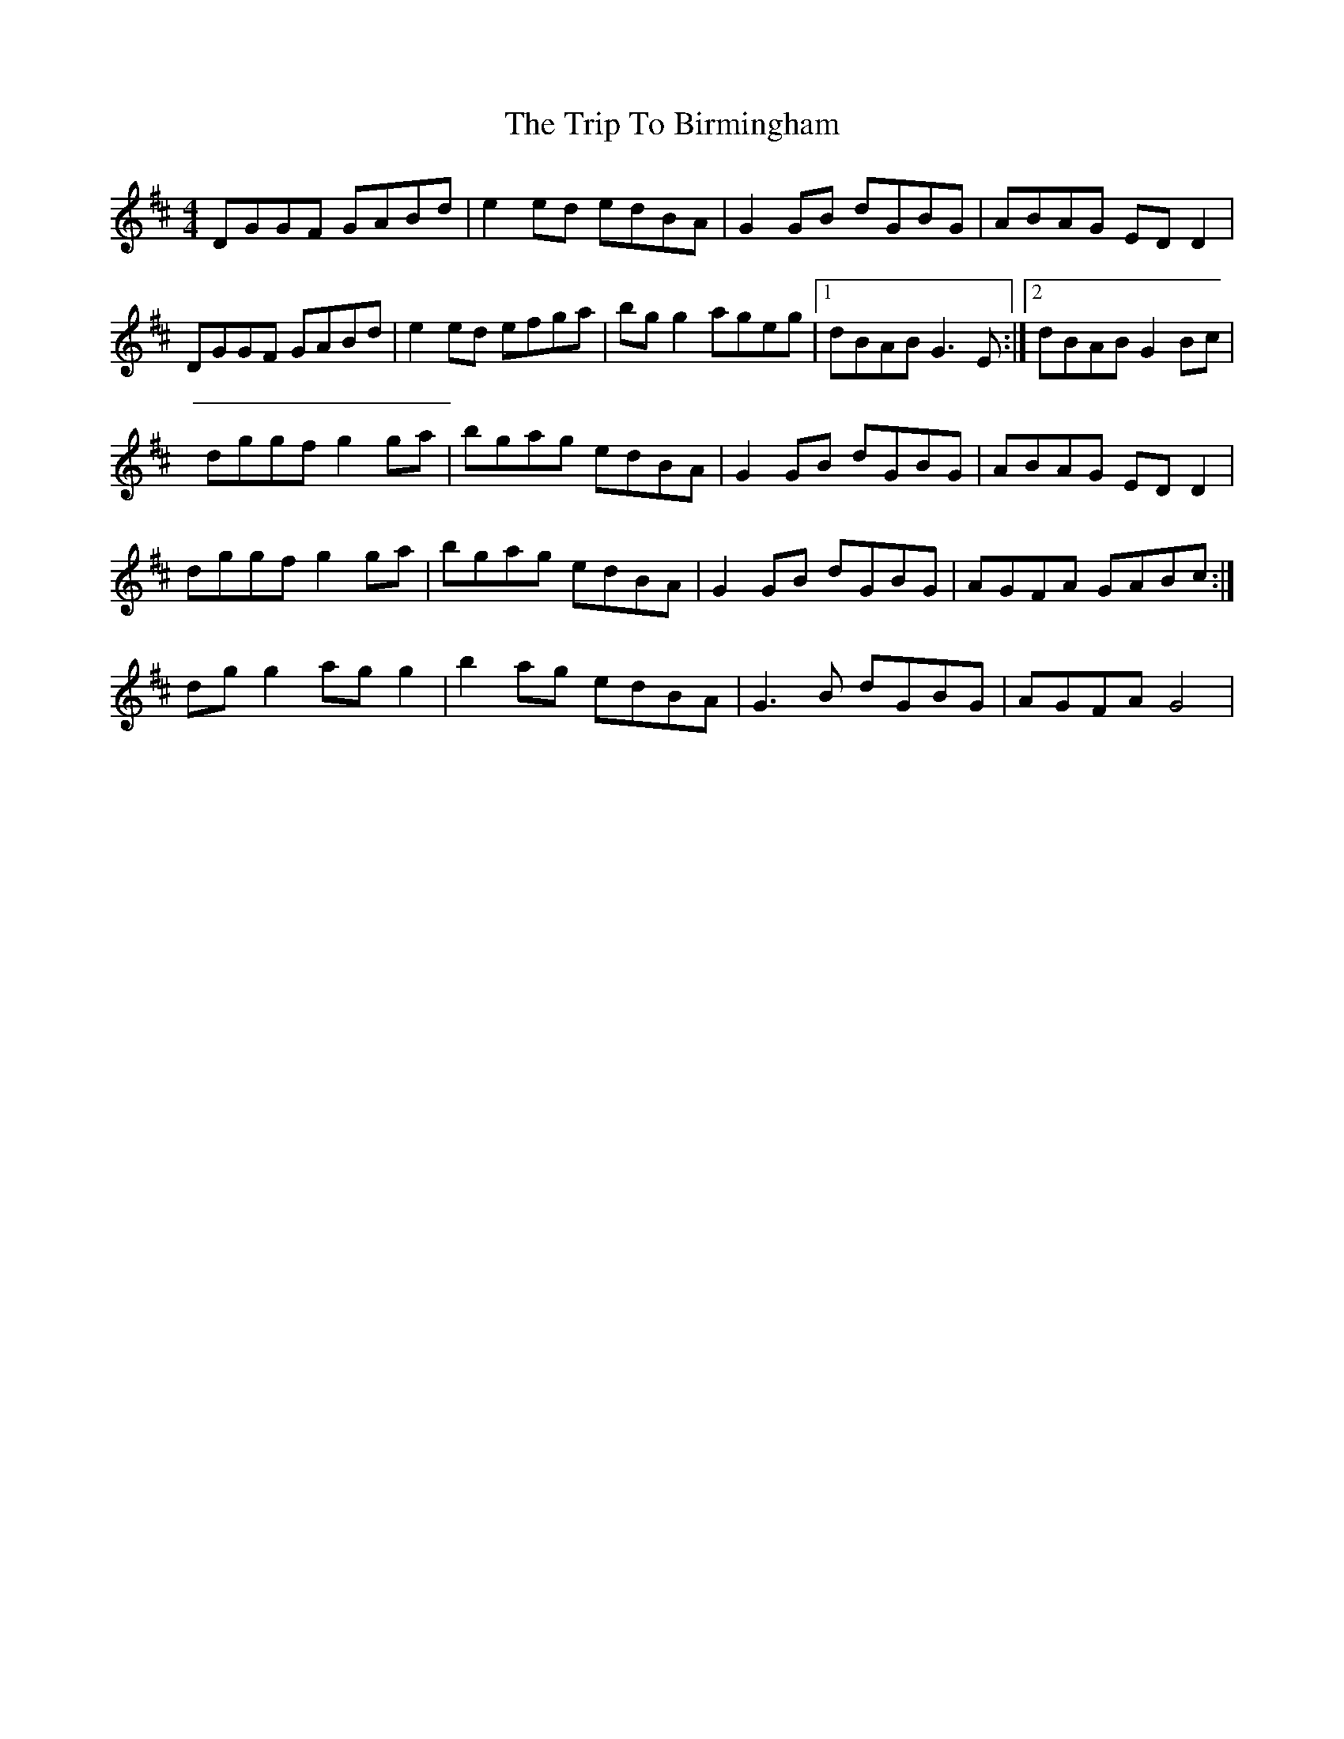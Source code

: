 X: 2
T: Trip To Birmingham, The
Z: Kenny
S: https://thesession.org/tunes/1787#setting15230
R: reel
M: 4/4
L: 1/8
K: Dmaj
DGGF GABd | e2 ed edBA | G2 GB dGBG | ABAG ED D2 | DGGF GABd | e2 ed efga | bg g2 ageg |1 dBAB G3 E :|2 dBAB G2 Bc | dggf g2 ga | bgag edBA | G2 GB dGBG | ABAG ED D2 | 1 dggf g2 ga | bgag edBA | G2 GB dGBG | AGFA GABc :| 2 dg g2 ag g2 | b2 ag edBA | G3 B dGBG | AGFA G4 |
